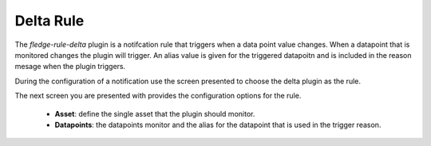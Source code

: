 .. Images
.. |delta_1| image:: images/delta_1.jpg
.. |delta_2| image:: images/delta_2.jpg

Delta Rule
==========

The *fledge-rule-delta* plugin is a notifcation rule that triggers when a data point value changes. When a datapoint that is monitored changes the plugin will trigger. An alias value is given for the triggered datapoitn and is included in the reason mesage when the plugin triggers.

During the configuration of a notification use the screen presented to choose the delta plugin as the rule.

+-------------+
| |delta_1| |
+-------------+

The next screen you are presented with provides the configuration options for the rule.

+-------------+
| |delta_2| |
+-------------+

 - **Asset**: define the single asset that the plugin should monitor.

 - **Datapoints**: the datapoints monitor and the alias for the datapoint that is used in the trigger reason.

